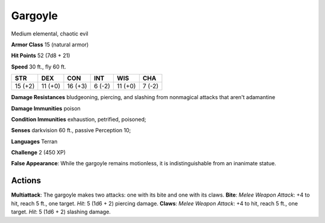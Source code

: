 
.. _srd:gargoyle:

Gargoyle
--------

Medium elemental, chaotic evil

**Armor Class** 15 (natural armor)

**Hit Points** 52 (7d8 + 21)

**Speed** 30 ft., fly 60 ft.

+-----------+-----------+-----------+----------+-----------+----------+
| STR       | DEX       | CON       | INT      | WIS       | CHA      |
+===========+===========+===========+==========+===========+==========+
| 15 (+2)   | 11 (+0)   | 16 (+3)   | 6 (-2)   | 11 (+0)   | 7 (-2)   |
+-----------+-----------+-----------+----------+-----------+----------+

**Damage Resistances** bludgeoning, piercing, and slashing from
nonmagical attacks that aren't adamantine

**Damage Immunities** poison

**Condition Immunities** exhaustion, petrified, poisoned;

**Senses** darkvision 60 ft., passive Perception 10;

**Languages** Terran

**Challenge** 2 (450 XP)

**False Appearance**: While the gargoyle remains motionless, it is
indistinguishable from an inanimate statue.

Actions
~~~~~~~~~~~~~~~~~~~~~~~~~~~~~~~~~

**Multiattack**: The gargoyle makes two attacks: one with its bite and
one with its claws. **Bite**: *Melee Weapon Attack*: +4 to hit, reach 5
ft., one target. *Hit*: 5 (1d6 + 2) piercing damage. **Claws**: *Melee
Weapon Attack*: +4 to hit, reach 5 ft., one target. *Hit*: 5 (1d6 + 2)
slashing damage.
